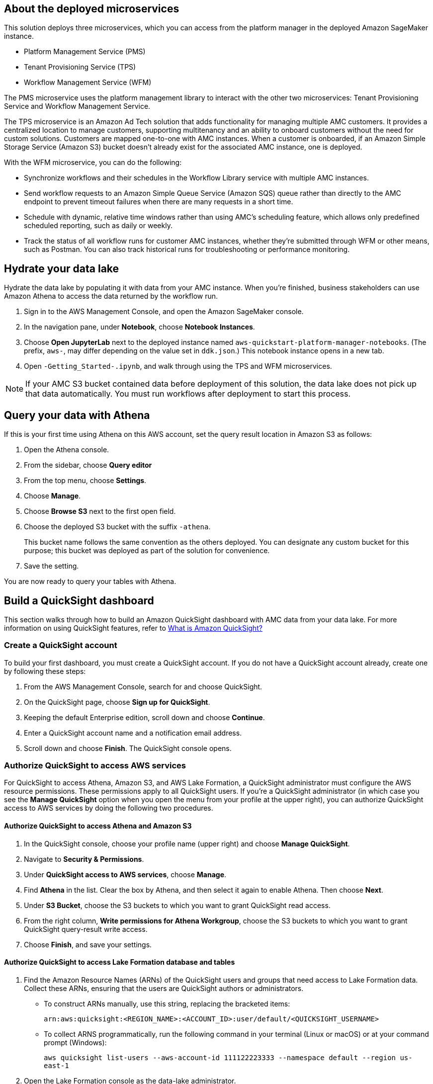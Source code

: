 == About the deployed microservices

This solution deploys three microservices, which you can access from the platform manager in the deployed Amazon SageMaker instance.

* Platform Management Service (PMS)
* Tenant Provisioning Service (TPS)										
* Workflow Management Service (WFM)

The PMS microservice uses the platform management library to interact with the other two microservices: Tenant Provisioning Service and Workflow Management Service. 

The TPS microservice is an Amazon Ad Tech solution that adds functionality for managing multiple AMC customers. It provides a centralized location to manage customers, supporting multitenancy and an ability to onboard customers without the need for custom solutions. Customers are mapped one-to-one with AMC instances. When a customer is onboarded, if an Amazon Simple Storage Service (Amazon S3) bucket doesn't already exist for the associated AMC instance, one is deployed.
												
With the WFM microservice, you can do the following:

* Synchronize workflows and their schedules in the Workflow Library service with multiple AMC instances.

* Send workflow requests to an Amazon Simple Queue Service (Amazon SQS) queue rather than directly to the AMC endpoint to prevent timeout failures when there are many requests in a short time.

* Schedule with dynamic, relative time windows rather than using AMC's scheduling feature, which allows only predefined scheduled reporting, such as daily or weekly. 

* Track the status of all workflow runs for customer AMC instances, whether they're submitted through WFM or other means, such as Postman. You can also track historical runs for troubleshooting or performance monitoring.

== Hydrate your data lake

Hydrate the data lake by populating it with data from your AMC instance. When you're finished, business stakeholders can use Amazon Athena to access the data returned by the workflow run.

. Sign in to the AWS Management Console, and open the Amazon SageMaker console.

. In the navigation pane, under *Notebook*, choose *Notebook Instances*. 

. Choose *Open JupyterLab* next to the deployed instance named `aws-quickstart-platform-manager-notebooks`. (The prefix, `aws-`, may differ depending on the value set in `ddk.json`.) This notebook instance opens in a new tab.

. Open `-Getting_Started-.ipynb`, and walk through using the TPS and WFM microservices.

NOTE: If your AMC S3 bucket contained data before deployment of this solution, the data lake does not pick up that data automatically. You must run workflows after deployment to start this process. 

== Query your data with Athena
If this is your first time using Athena on this AWS account, set the query result location in Amazon S3 as follows:

. Open the Athena console.
. From the sidebar, choose *Query editor*
. From the top menu, choose *Settings*.
. Choose *Manage*.
. Choose *Browse S3* next to the first open field.
. Choose the deployed S3 bucket with the suffix `-athena`. 
+
This bucket name follows the same convention as the others deployed. You can designate any custom bucket for this purpose; this bucket was deployed as part of the solution for convenience.

. Save the setting.

You are now ready to query your tables with Athena.

== Build a QuickSight dashboard
This section walks through how to build an Amazon QuickSight dashboard with AMC data from your data lake. For more information on using QuickSight features, refer to https://docs.aws.amazon.com/quicksight/latest/user/welcome.html[What is Amazon QuickSight?^]

=== Create a QuickSight account
To build your first dashboard, you must create a QuickSight account. If you do not have a QuickSight account already, create one by following these steps:

. From the AWS Management Console, search for and choose QuickSight.
. On the QuickSight page, choose *Sign up for QuickSight*.
. Keeping the default Enterprise edition, scroll down and choose *Continue*.
. Enter a QuickSight account name and a notification email address.
. Scroll down and choose *Finish*. The QuickSight console opens.

=== Authorize QuickSight to access AWS services
For QuickSight to access Athena, Amazon S3, and AWS Lake Formation, a QuickSight administrator must configure the AWS resource permissions. These permissions apply to all QuickSight users. If you're a QuickSight administrator (in which case you see the *Manage QuickSight* option when you open the menu from your profile at the upper right), you can authorize QuickSight access to AWS services by doing the following two procedures.

==== Authorize QuickSight to access Athena and Amazon S3
. In the QuickSight console, choose your profile name (upper right) and choose *Manage QuickSight*.
. Navigate to *Security & Permissions*.
. Under *QuickSight access to AWS services*, choose *Manage*.
. Find *Athena* in the list. Clear the box by Athena, and then select it again to enable Athena. Then choose *Next*.
. Under *S3 Bucket*, choose the S3 buckets to which you want to grant QuickSight read access. 
. From the right column, *Write permissions for Athena Workgroup*, choose the S3 buckets to which you want to grant QuickSight query-result write access. 
. Choose *Finish*, and save your settings.

==== Authorize QuickSight to access Lake Formation database and tables
. Find the Amazon Resource Names (ARNs) of the QuickSight users and groups that need access to Lake Formation data. Collect these ARNs, ensuring that the users are QuickSight authors or administrators. 
* To construct ARNs manually, use this string, replacing the bracketed items:
+
`arn:aws:quicksight:<REGION_NAME>:<ACCOUNT_ID>:user/default/<QUICKSIGHT_USERNAME>`
* To collect ARNS programmatically, run the following command in your terminal (Linux or macOS) or at your command prompt (Windows): 
+
`aws quicksight list-users --aws-account-id 111122223333 --namespace default --region us-east-1`

. Open the Lake Formation console as the data-lake administrator.
. Choose *Databases*, and select the database to which you want to grant your QuickSight user access. Then, for *Actions*, choose *Grant*.
. Select *SAML users and groups*, and enter the QuickSight user ARN.
. Choose *Named data catalog resources*.
. For *Tables*, select *All tables*, or select individual tables to which you want to grant your user access. Then for *Table permissions*, choose *Select* and *Describe*. Then choose *Grant*.
. Repeat the preceding steps to grant permissions to other users or groups. 

=== Create a dataset in QuickSight

After QuickSight has been authorized to access AWS services, you can create custom datasets in QuickSight using Athena as follows:

. In the QuickSight console, in the navigation pane, choose *Datasets*, and then choose *New dataset*.
. Create an Athena connection profile.
.. Under *FROM NEW DATA SOURCES*, choose the *Athena* data source card.
.. For *Data source name*, enter a descriptive name.
.. For *Athena Workgroup*, choose your workgroup.
.. Choose *Validate connection* to test the connection.
.. Choose *Create data source*.

. Choose your table.
.. On the *Choose your table* screen, under *Catalog*, choose *AwsDataCatalog*.
.. Do one of the following:
* Select the database and table manually from the dropdown.
* Choose *Use custom SQL* to pull data in with a Structured Query Language (SQL) query.
.. Choose *Select* or *Confirm Query*, depending on the option chosen earlier.
.. Choose *Visualize*.

Now you can create, publish, and share your custom dashboard.

== Delete deployed resources
When you no longer need the architecture that was deployed by this solution, delete the resources from your AWS account so that you're no longer charged for them. These resources include S3 buckets, AWS CloudFormation stacks, DataOps Development Kit (DDK) bootstrap, AWS CodeCommit repos, AWS Key Management Service (AWS KMS) keys, AWS Lambda layers, and SQS queues and rules. 

To delete all these resources, follow these steps:

. Look into `Makefile`.
+
```
$ cd quickstart-amazon-marketing-cloud
$ cat MakeFile
```

. Verify that the following functions are passing the correct stack names. Replace the information in brackets.

* The `delete_repositories` function is passing `-d <AMC_REPO_NAME>` (default: `ddk-amc-quickstart`).
+
* The `delete_bootstrap` function is passing `--stack-name <BOOTSTRAP_STACK_NAME>` (default: `DdkDevBootstrap`).

. Enter the following command:
+
```
$ make delete_all
```

Some CloudWatch general log groups may remain in your account with logs specific to this solution's resources. Examples:

* `/aws/sagemaker/NotebookInstances`
* `/aws-glue/jobs/error`
* `/aws-glue/jobs/output`